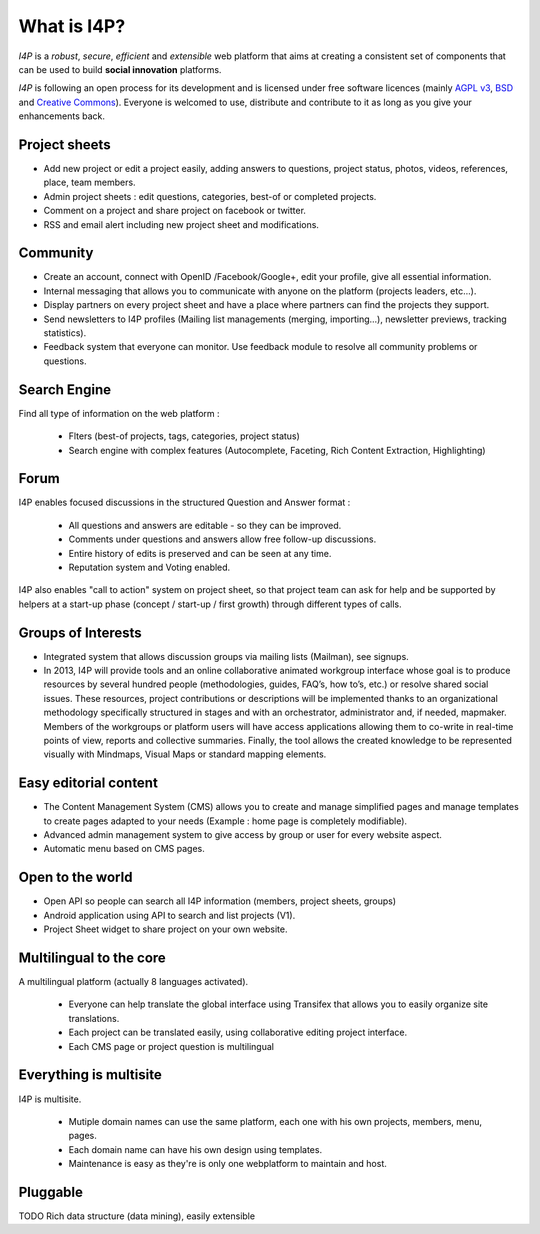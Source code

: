 ############
What is I4P?
############

`I4P` is a *robust*, *secure*, *efficient* and *extensible* web platform that aims at creating a consistent set of components that can be used to build **social innovation** platforms.

`I4P` is following an open process for its development and is licensed under free software licences (mainly `AGPL v3`_, `BSD`_ and `Creative Commons`_). Everyone is welcomed to use, distribute and contribute to it as long as you give your enhancements back.

Project sheets
==============
* Add new project or edit a project easily, adding answers to questions, project status, photos, videos, references, place, team members.
* Admin project sheets : edit questions, categories, best-of or completed projects.
* Comment on a project and share project on facebook or twitter.
* RSS and email alert including new project sheet and modifications.

Community
=========
* Create an account, connect with OpenID /Facebook/Google+, edit your profile, give all essential information.
* Internal messaging that allows you to communicate with anyone on the platform (projects leaders, etc...).
* Display partners on every project sheet and have a place where partners can find the projects they support.
* Send newsletters to I4P profiles (Mailing list managements (merging, importing...), newsletter previews, tracking statistics).
* Feedback system that everyone can monitor. Use feedback module to resolve all community problems or questions.

Search Engine
=========
Find all type of information on the web platform :

 * Flters (best-of projects, tags, categories, project status) 
 * Search engine with complex features (Autocomplete, Faceting, Rich Content Extraction, Highlighting)

Forum
=====
I4P enables focused discussions in the structured Question and Answer format :

 * All questions and answers are editable - so they can be improved. 
 * Comments under questions and answers allow free follow-up discussions.
 * Entire history of edits is preserved and can be seen at any time.
 * Reputation system and Voting enabled.

I4P also enables "call to action" system on project sheet, so that project team can ask for help and be supported by helpers at a start-up phase (concept / start-up / first growth) through different types of calls.

Groups of Interests
===================
* Integrated system that allows discussion groups via mailing lists (Mailman), see signups.
* In 2013, I4P will provide tools and an online collaborative animated workgroup interface whose goal is to produce resources by several hundred people (methodologies, guides, FAQ’s, how to’s, etc.) or resolve shared social issues. These resources, project contributions or descriptions will be implemented thanks to an organizational methodology specifically structured in stages and with an orchestrator, administrator and, if needed, mapmaker. Members of the workgroups or platform users will have access applications allowing them to co-write in real-time points of view, reports and collective summaries. Finally, the tool allows the created knowledge to be represented visually with Mindmaps, Visual Maps or standard mapping elements.

Easy editorial content
======================
* The Content Management System (CMS) allows you to create and manage simplified pages and manage templates to create pages adapted to your needs (Example : home page is completely modifiable).
* Advanced admin management system to give access by group or user for every website aspect.
* Automatic menu based on CMS pages.

Open to the world
=================
* Open API so people can search all I4P information (members, project sheets, groups)
* Android application using API to search and list projects (V1). 
* Project Sheet widget to share project on your own website.

Multilingual to the core
========================
A multilingual platform (actually 8 languages activated).

 * Everyone can help translate the global interface using Transifex that allows you to easily organize site translations.
 * Each project can be translated easily, using collaborative editing project interface.
 * Each CMS page or project question is multilingual

Everything is multisite
=======================
I4P is multisite. 

 * Mutiple domain names can use the same platform, each one with his own projects, members, menu, pages. 
 * Each domain name can have his own design using templates.
 * Maintenance is easy as they're is only one webplatform to maintain and host.

Pluggable
=========

TODO Rich data structure (data mining), easily extensible


.. _AGPL v3: http://www.gnu.org/licenses/agpl-3.0.html
.. _BSD: http://en.wikipedia.org/wiki/BSD_licenses
.. _Creative Commons: http://creativecommons.org/
